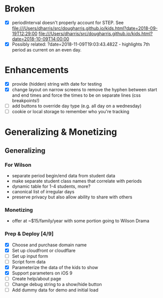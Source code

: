 * Broken
  - [X] periodInterval doesn't properly account for STEP. See
    file:///Users/dharris/src/dougharris.github.io/kids.html?date=2018-09-19T12:29:00
    file:///Users/dharris/src/dougharris.github.io/kids.html?date=2018-10-09T14:00:00
  - [X] Possibly related: ?date=2018-11-09T19:03:43.482Z - highlights 7th period as current on
    an even day.
* Enhancements
  - [X] provide (hidden) string with date for testing
  - [X] change layout on narrow screens to remove the hyphen between start and end times and
    force the times to be on separate lines (css breakpoints!)
  - [ ] add buttons to override day type (e.g. all day on a wednesday)
  - [ ] cookie or local storage to remember who you're tracking
* Generalizing & Monetizing
** Generalizing
*** For Wilson
    - separate period begin/end data from student data
    - make separate student class names that correlate with periods
    - dynamic table for 1-4 students, more?
    - canonical list of irregular days
    - preserve privacy but also allow ability to share with others
*** Monetizing
    - offer at ~$15/family/year with some portion going to Wilson Drama
*** Prep & Deploy [4/9]
    - [X] Choose and purchase domain name
    - [X] Set up cloudfront or cloudflare
    - [ ] Set up input form
    - [ ] Script form data
    - [X] Parameterize the data of the kids to show
    - [X] Support parameters on iOS 9
    - [ ] Create help/about page
    - [ ] Change debug string to a show/hide button
    - [ ] Add dummy data for demo and initial load
